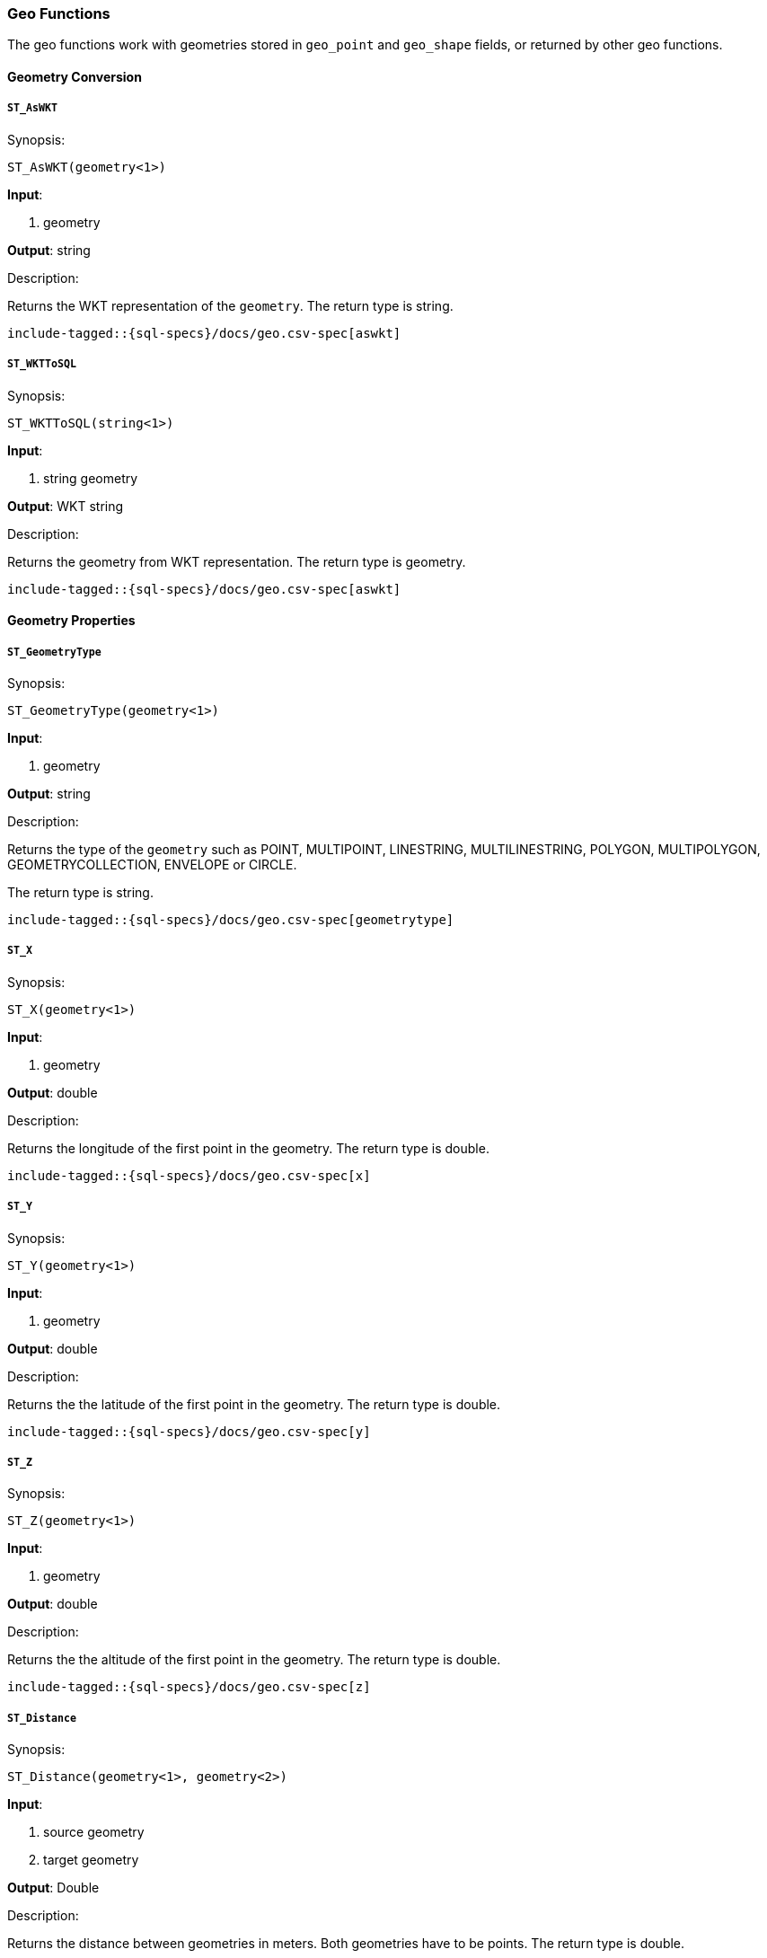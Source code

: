 [role="xpack"]
[testenv="basic"]
[[sql-functions-geo]]
=== Geo Functions

The geo functions work with geometries stored in `geo_point` and `geo_shape` fields, or returned by other geo functions.

==== Geometry Conversion

[[sql-functions-geo-st-as-wkt]]
===== `ST_AsWKT`

.Synopsis:
[source, sql]
--------------------------------------------------
ST_AsWKT(geometry<1>)
--------------------------------------------------

*Input*:

<1> geometry

*Output*: string

.Description:

Returns the WKT representation of the `geometry`. The return type is string.

["source","sql",subs="attributes,macros"]
--------------------------------------------------
include-tagged::{sql-specs}/docs/geo.csv-spec[aswkt]
--------------------------------------------------


[[sql-functions-geo-st-wkt-to-sql]]
===== `ST_WKTToSQL`

.Synopsis:
[source, sql]
--------------------------------------------------
ST_WKTToSQL(string<1>)
--------------------------------------------------

*Input*:

<1> string geometry

*Output*: WKT string

.Description:

Returns the geometry from WKT representation. The return type is geometry.

["source","sql",subs="attributes,macros"]
--------------------------------------------------
include-tagged::{sql-specs}/docs/geo.csv-spec[aswkt]
--------------------------------------------------

==== Geometry Properties

[[sql-functions-geo-st-geometrytype]]
===== `ST_GeometryType`

.Synopsis:
[source, sql]
--------------------------------------------------
ST_GeometryType(geometry<1>)
--------------------------------------------------

*Input*:

<1> geometry

*Output*: string

.Description:

Returns the type of the `geometry` such as POINT, MULTIPOINT, LINESTRING, MULTILINESTRING, POLYGON, MULTIPOLYGON, GEOMETRYCOLLECTION, ENVELOPE or CIRCLE.

The return type is string.

["source","sql",subs="attributes,macros"]
--------------------------------------------------
include-tagged::{sql-specs}/docs/geo.csv-spec[geometrytype]
--------------------------------------------------

[[sql-functions-geo-st-x]]
===== `ST_X`

.Synopsis:
[source, sql]
--------------------------------------------------
ST_X(geometry<1>)
--------------------------------------------------

*Input*:

<1> geometry

*Output*: double

.Description:

Returns the longitude of the first point in the geometry.
The return type is double.

["source","sql",subs="attributes,macros"]
--------------------------------------------------
include-tagged::{sql-specs}/docs/geo.csv-spec[x]
--------------------------------------------------

[[sql-functions-geo-st-y]]
===== `ST_Y`

.Synopsis:
[source, sql]
--------------------------------------------------
ST_Y(geometry<1>)
--------------------------------------------------

*Input*:

<1> geometry

*Output*: double

.Description:

Returns the the latitude of the first point in the geometry.
The return type is double.

["source","sql",subs="attributes,macros"]
--------------------------------------------------
include-tagged::{sql-specs}/docs/geo.csv-spec[y]
--------------------------------------------------

[[sql-functions-geo-st-z]]
===== `ST_Z`

.Synopsis:
[source, sql]
--------------------------------------------------
ST_Z(geometry<1>)
--------------------------------------------------

*Input*:

<1> geometry

*Output*: double

.Description:

Returns the the altitude of the first point in the geometry.
The return type is double.

["source","sql",subs="attributes,macros"]
--------------------------------------------------
include-tagged::{sql-specs}/docs/geo.csv-spec[z]
--------------------------------------------------

[[sql-functions-geo-st-distance]]
===== `ST_Distance`

.Synopsis:
[source, sql]
--------------------------------------------------
ST_Distance(geometry<1>, geometry<2>)
--------------------------------------------------

*Input*:

<1> source geometry
<2> target geometry

*Output*: Double

.Description:

Returns the distance between geometries in meters. Both geometries have to be points. The return type is double.

["source","sql",subs="attributes,macros"]
--------------------------------------------------
include-tagged::{sql-specs}/docs/geo.csv-spec[distance]
--------------------------------------------------